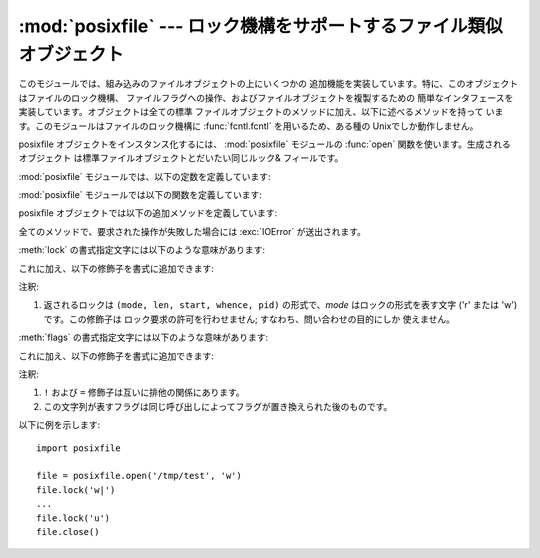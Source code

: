 .. % Manual text and implementation by Jaap Vermeulen


:mod:`posixfile` --- ロック機構をサポートするファイル類似オブジェクト
=============================================

.. module:: posixfile
   :platform: Unix
   :synopsis: ロック機構をサポートするファイル類似オブジェクト。
.. moduleauthor:: Jaap Vermeulen
.. sectionauthor:: Jaap Vermeulen


.. index:: pair: POSIX; file object

.. deprecated:: 1.5
   .. index:: single: lockf() (in module fcntl)

   このモジュールが提供しているよりも うまく処理ができ、可搬性も高いロック操作が :func:`fcntl.lockf` で提供されています。

.. index:: single: fcntl() (in module fcntl)

このモジュールでは、組み込みのファイルオブジェクトの上にいくつかの 追加機能を実装しています。特に、このオブジェクトはファイルのロック機構、
ファイルフラグへの操作、およびファイルオブジェクトを複製するための 簡単なインタフェースを実装しています。オブジェクトは全ての標準
ファイルオブジェクトのメソッドに加え、以下に述べるメソッドを持って います。このモジュールはファイルのロック機構に :func:`fcntl.fcntl`
を用いるため、ある種の Unixでしか動作しません。

posixfile オブジェクトをインスタンス化するには、 :mod:`posixfile` モジュールの :func:`open`
関数を使います。生成されるオブジェクト は標準ファイルオブジェクトとだいたい同じルック& フィールです。

:mod:`posixfile` モジュールでは、以下の定数を定義しています:


.. data:: SEEK_SET

   オフセットをファイルの先頭から計算します。


.. data:: SEEK_CUR

   オフセットを現在のファイル位置から計算します。


.. data:: SEEK_END

   オフセットをファイルの末尾から計算します。

:mod:`posixfile` モジュールでは以下の関数を定義しています:


.. function:: open(filename[, mode[, bufsize]])

   指定したファイル名とモードで新しい posixfile オブジェクトを作成 します。*filename*、*mode* および *bufsize* 引数は
   組み込みの :func:`open` 関数と同じように解釈されます。


.. function:: fileopen(fileobject)

   指定した標準ファイルオブジェクトで新しい posixfile オブジェクトを 作成します。作成されるオブジェクトは元のファイルオブジェクトと
   同じファイル名およびモードを持っています。

posixfile オブジェクトでは以下の追加メソッドを定義しています:


.. function:: lock(fmt, [len[, start[, whence]]])

   ファイルオブジェクトが参照しているファイルの指定部分にロックをかけます。 指定の書式は下のテーブルで説明されています。 *len*
   引数にはロックする部分の長さを指定します。標準の値は ``0`` です。 *start* にはロックする部分の先頭オフセットを指定し、その 標準値は ``0``
   です。*whence* 引数はオフセットをどこからの 相対位置にするかを指定します。この値は定数 :const:`SEEK_SET`、
   :const:`SEEK_CUR`、または :const:`SEEK_END` のいずれかになります。 標準の値は :const:`SEEK_SET`
   です。引数についてのより詳しい情報は システムの :manpage:`fcntl(2)` マニュアルページを参照してください。


.. function:: flags([flags])

   ファイルオブジェクトが参照しているファイルに指定したフラグを設定 します。新しいフラグは特に指定しない限り以前のフラグと OR されます。
   指定書式は下のテーブルで説明されています。*flags* 引数なしの 場合、現在のフラグを示す文字列が返されます (``?`` 修飾子と同じ です) 。
   フラグについてのより詳しい情報はシステムの :manpage:`fcntl(2)`  マニュアルページを参照してください。


.. function:: dup()

   ファイルオブジェクトと、背後のファイルポインタおよびファイル記述子 を複製します。返されるオブジェクトは新たに開かれたファイルのように 振舞います。


.. function:: dup2(fd)

   ファイルオブジェクトと、背後のファイルポインタおよびファイル記述子 を複製します。新たなオブジェクトは指定したファイル記述子を持ちます。
   それ以外の点では、返されるオブジェクトは新たに開かれたファイルのように 振舞います。


.. function:: file()

   posixfile オブジェクトが参照している標準ファイルオブジェクトを返します。 この関数は標準ファイルオブジェクトを使うよう強制している関数を使う
   場合に便利です。

全てのメソッドで、要求された操作が失敗した場合には :exc:`IOError` が送出されます。

:meth:`lock` の書式指定文字には以下のような意味があります:

+-------+--------------------+
| 書式指定  | 意味                 |
+=======+====================+
| ``u`` | 指定領域のロックを解除します     |
+-------+--------------------+
| ``r`` | 指定領域の読み出しロックを要求します |
+-------+--------------------+
| ``w`` | 指定領域の書き込みロックを要求します |
+-------+--------------------+

これに加え、以下の修飾子を書式に追加できます:

+-------+-------------------------------------+------+
| 修飾子   | 意味                                  | 注釈   |
+=======+=====================================+======+
| ``|`` | ロック操作が処理されるまで待ちます                   |      |
+-------+-------------------------------------+------+
| ``?`` | 要求されたロックと衝突している第一のロックを返すか、衝突がない場合には | \(1) |
|       | ``None`` を返します。                     |      |
+-------+-------------------------------------+------+

注釈:

(1)
   返されるロックは ``(mode, len, start, whence, pid)`` の形式で、*mode*  はロックの形式を表す文字 ('r' または
   'w') です。この修飾子は ロック要求の許可を行わせません; すなわち、問い合わせの目的にしか 使えません。

:meth:`flags` の書式指定文字には以下のような意味があります:

+-------+------------------------------------------+
| 書式    | 意味                                       |
+=======+==========================================+
| ``a`` | 追記のみ (append only) フラグ                   |
+-------+------------------------------------------+
| ``c`` | 実行時クローズ (close on exec) フラグ              |
+-------+------------------------------------------+
| ``n`` | 無遅延 (no delay) フラグ (非ブロック (non-blocking) |
|       | フラグとも呼ばれます)                              |
+-------+------------------------------------------+
| ``s`` | 同期 (synchronization) フラグ                 |
+-------+------------------------------------------+

これに加え、以下の修飾子を書式に追加できます:

+-------+--------------------------------+------+
| 修飾子   | 意味                             | 注釈   |
+=======+================================+======+
| ``!`` | 指定したフラグを通常の 'オン' にせず 'オフ' にします | \(1) |
+-------+--------------------------------+------+
| ``=`` | フラグを標準の 'OR' 操作ではなく置換します。      | \(1) |
+-------+--------------------------------+------+
| ``?`` | 設定されているフラグを表現する文字からなる文字列を返します。 | \(2) |
+-------+--------------------------------+------+

注釈:

(1)
   ``!`` および ``=`` 修飾子は互いに排他の関係にあります。

(2)
   この文字列が表すフラグは同じ呼び出しによってフラグが置き換えられた後のものです。

以下に例を示します::

   import posixfile

   file = posixfile.open('/tmp/test', 'w')
   file.lock('w|')
   ...
   file.lock('u')
   file.close()

